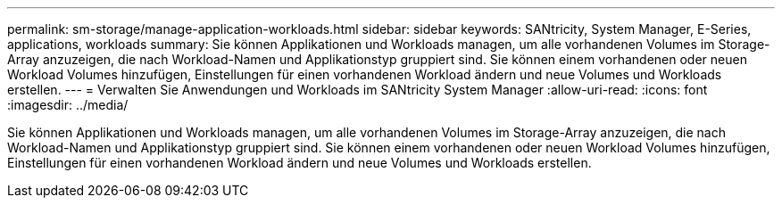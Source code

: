 ---
permalink: sm-storage/manage-application-workloads.html 
sidebar: sidebar 
keywords: SANtricity, System Manager, E-Series, applications, workloads 
summary: Sie können Applikationen und Workloads managen, um alle vorhandenen Volumes im Storage-Array anzuzeigen, die nach Workload-Namen und Applikationstyp gruppiert sind. Sie können einem vorhandenen oder neuen Workload Volumes hinzufügen, Einstellungen für einen vorhandenen Workload ändern und neue Volumes und Workloads erstellen. 
---
= Verwalten Sie Anwendungen und Workloads im SANtricity System Manager
:allow-uri-read: 
:icons: font
:imagesdir: ../media/


[role="lead"]
Sie können Applikationen und Workloads managen, um alle vorhandenen Volumes im Storage-Array anzuzeigen, die nach Workload-Namen und Applikationstyp gruppiert sind. Sie können einem vorhandenen oder neuen Workload Volumes hinzufügen, Einstellungen für einen vorhandenen Workload ändern und neue Volumes und Workloads erstellen.
